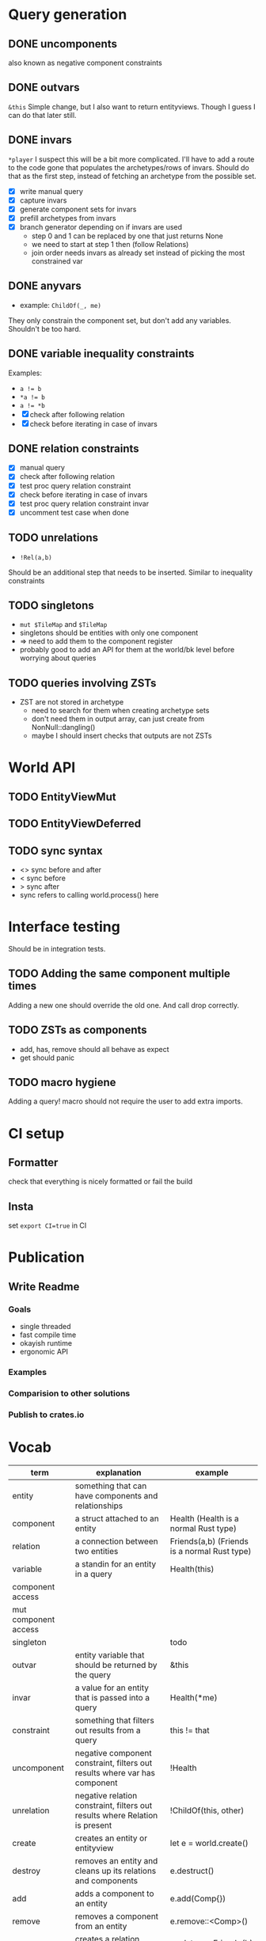 * Query generation
** DONE uncomponents
CLOSED: [2025-01-14 Tue 11:00]
also known as negative component constraints
** DONE outvars
CLOSED: [2025-01-15 Wed 04:05]
~&this~
Simple change, but I also want to return entityviews.
Though I guess I can do that later still.
** DONE invars
CLOSED: [2025-01-17 Fri 14:41]
~*player~
I suspect this will be a bit more complicated.
I'll have to add a route to the code gone that populates the archetypes/rows of invars.
Should do that as the first step, instead of fetching an archetype from the possible set.
- [X] write manual query
- [X] capture invars
- [X] generate component sets for invars
- [X] prefill archetypes from invars
- [X] branch generator depending on if invars are used
  + step 0 and 1 can be replaced by one that just returns None
  + we need to start at step 1 then (follow Relations)
  + join order needs invars as already set instead of picking the most constrained var

** DONE anyvars
CLOSED: [2025-01-17 Fri 14:41]
- example: ~ChildOf(_, me)~
They only constrain the component set, but don't add any variables.
Shouldn't be too hard.
** DONE variable inequality constraints
CLOSED: [2025-01-19 Sun 13:31]
Examples:
- ~a != b~
- ~*a != b~
- ~a != *b~
- [X] check after following relation
- [X] check before iterating in case of invars
** DONE relation constraints
CLOSED: [2025-01-19 Sun 13:31]
- [X] manual query
- [X] check after following relation
- [X] test proc query relation constraint
- [X] check before iterating in case of invars
- [X] test proc query relation constraint invar
- [X] uncomment test case when done
** TODO unrelations
- ~!Rel(a,b)~
Should be an additional step that needs to be inserted.
Similar to inequality constraints
** TODO singletons
- ~mut $TileMap~ and ~$TileMap~
- singletons should be entities with only one component
- => need to add them to the component register
- probably good to add an API for them at the world/bk level before worrying about queries
** TODO queries involving ZSTs
- ZST are not stored in archetype
  - need to search for them when creating archetype sets
  - don't need them in output array, can just create from NonNull::dangling()
  - maybe I should insert checks that outputs are not ZSTs
* World API
** TODO EntityViewMut
** TODO EntityViewDeferred
** TODO sync syntax
- <> sync before and after
- < sync before
- > sync after
- sync refers to calling world.process() here
* Interface testing
Should be in integration tests.
** TODO Adding the same component multiple times
Adding a new one should override the old one.
And call drop correctly.
** TODO ZSTs as components
- add, has, remove should all behave as expect
- get should panic
** TODO macro hygiene
Adding a query! macro should not require the user to add extra imports.
* CI setup
** Formatter
check that everything is nicely formatted or fail the build
** Insta
set ~export CI=true~ in CI

* Publication
** Write Readme
*** Goals
- single threaded
- fast compile time
- okayish runtime
- ergonomic API
*** Examples
*** Comparision to other solutions
*** Publish to crates.io

* Vocab
| term                 | explanation                                                                 | example                                        |
|----------------------+-----------------------------------------------------------------------------+------------------------------------------------|
| entity               | something that can have components and relationships                        |                                                |
| component            | a struct attached to an entity                                              | Health   (Health is a normal Rust type)        |
| relation             | a connection between two entities                                           | Friends(a,b)   (Friends is a normal Rust type) |
|----------------------+-----------------------------------------------------------------------------+------------------------------------------------|
| variable             | a standin for an entity in a query                                          | Health(this)                                   |
| component access     |                                                                             |                                                |
| mut component access |                                                                             |                                                |
| singleton            |                                                                             | todo                                           |
| outvar               | entity variable that should be returned by the query                        | &this                                          |
| invar                | a value for an entity that is passed into a query                           | Health(*me)                                    |
| constraint           | something that filters out results from a query                             | this != that                                   |
| uncomponent          | negative component constraint, filters out results where var has component  | !Health                                        |
| unrelation           | negative relation constraint, filters out results where Relation is present | !ChildOf(this, other)                          |
|----------------------+-----------------------------------------------------------------------------+------------------------------------------------|
| create               | creates an entity or entityview                                             | let e = world.create()                         |
| destroy              | removes an entity and cleans up its relations and components                | e.destruct()                                   |
|----------------------+-----------------------------------------------------------------------------+------------------------------------------------|
| add                  | adds a component to an entity                                               | e.add(Comp{})                                  |
| remove               | removes a component from an entity                                          | e.remove::<Comp>()                             |
|----------------------+-----------------------------------------------------------------------------+------------------------------------------------|
| relate               | creates a relation between two entities                                     | a.relate_to::<Friend>(b)                       |
| unrelate             | removes a relation between two entities                                     | a.unrelate_to::<Friend>(b)                     |
|----------------------+-----------------------------------------------------------------------------+------------------------------------------------|
| immediate            | a change of entities, components or relations is immediately executed       | e.add(Comp{}); (with a mutable EntityView)     |
| deferred             | a change is queued up until `World::process()` is called                    | e.add(Comp{}); (with a EntityViewDeferred)     |
|----------------------+-----------------------------------------------------------------------------+------------------------------------------------|
| exclusive            | Rel(a,b) gets removed when Rel(a,c) is created                              | todo                                           |
| reflexive            | Rel(a,b) also means Rel(b,a)                                                | todo                                           |
| transitive           | Rel(a,b) and Rel(b,c) means Rel(a,c) implicitly                             | todo                                           |
| cascade delete       | when a from Rel(a,b) gets destroyed, then b also gets destroyed             | todo                                           |
